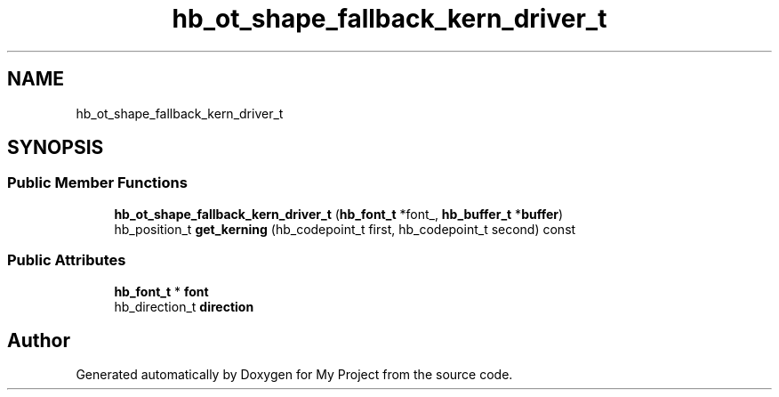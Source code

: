 .TH "hb_ot_shape_fallback_kern_driver_t" 3 "Wed Feb 1 2023" "Version Version 0.0" "My Project" \" -*- nroff -*-
.ad l
.nh
.SH NAME
hb_ot_shape_fallback_kern_driver_t
.SH SYNOPSIS
.br
.PP
.SS "Public Member Functions"

.in +1c
.ti -1c
.RI "\fBhb_ot_shape_fallback_kern_driver_t\fP (\fBhb_font_t\fP *font_, \fBhb_buffer_t\fP *\fBbuffer\fP)"
.br
.ti -1c
.RI "hb_position_t \fBget_kerning\fP (hb_codepoint_t first, hb_codepoint_t second) const"
.br
.in -1c
.SS "Public Attributes"

.in +1c
.ti -1c
.RI "\fBhb_font_t\fP * \fBfont\fP"
.br
.ti -1c
.RI "hb_direction_t \fBdirection\fP"
.br
.in -1c

.SH "Author"
.PP 
Generated automatically by Doxygen for My Project from the source code\&.
